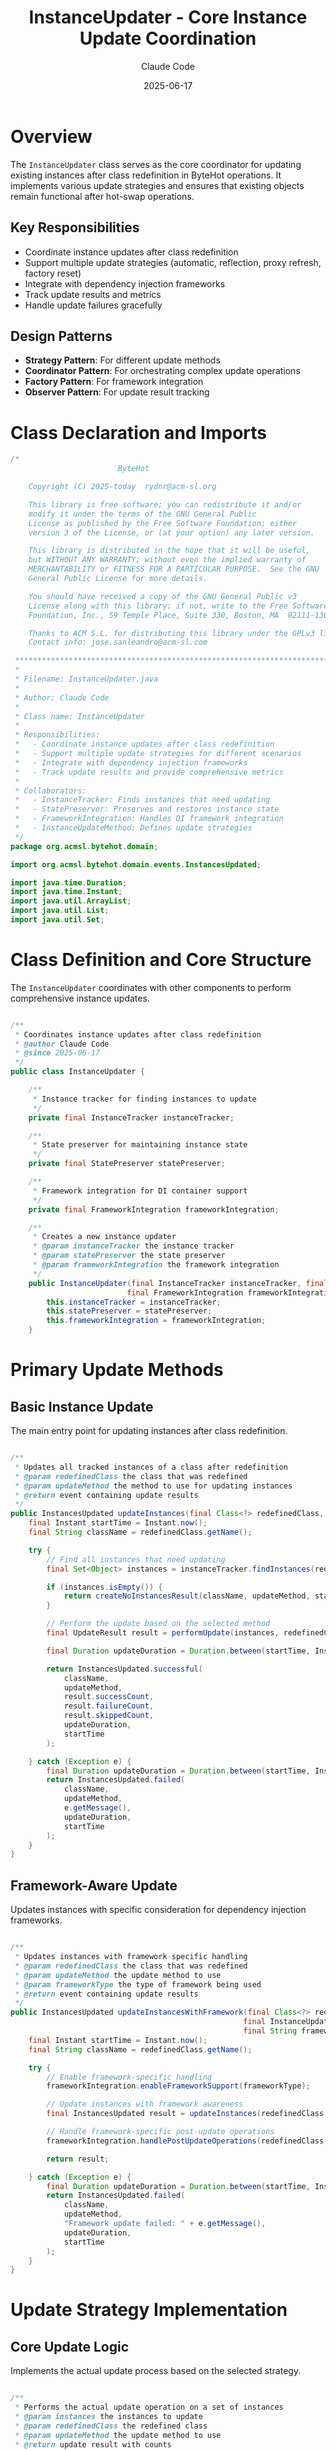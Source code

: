 #+TITLE: InstanceUpdater - Core Instance Update Coordination
#+AUTHOR: Claude Code
#+DATE: 2025-06-17

* Overview

The =InstanceUpdater= class serves as the core coordinator for updating existing instances after class redefinition in ByteHot operations. It implements various update strategies and ensures that existing objects remain functional after hot-swap operations.

** Key Responsibilities
- Coordinate instance updates after class redefinition
- Support multiple update strategies (automatic, reflection, proxy refresh, factory reset)
- Integrate with dependency injection frameworks
- Track update results and metrics
- Handle update failures gracefully

** Design Patterns
- *Strategy Pattern*: For different update methods
- *Coordinator Pattern*: For orchestrating complex update operations
- *Factory Pattern*: For framework integration
- *Observer Pattern*: For update result tracking

* Class Declaration and Imports

#+begin_src java :tangle ../bytehot/src/main/java/org/acmsl/bytehot/domain/InstanceUpdater.java
/*
                        ByteHot

    Copyright (C) 2025-today  rydnr@acm-sl.org

    This library is free software; you can redistribute it and/or
    modify it under the terms of the GNU General Public
    License as published by the Free Software Foundation; either
    version 3 of the License, or (at your option) any later version.

    This library is distributed in the hope that it will be useful,
    but WITHOUT ANY WARRANTY; without even the implied warranty of
    MERCHANTABILITY or FITNESS FOR A PARTICULAR PURPOSE.  See the GNU
    General Public License for more details.

    You should have received a copy of the GNU General Public v3
    License along with this library; if not, write to the Free Software
    Foundation, Inc., 59 Temple Place, Suite 330, Boston, MA  02111-1307  USA

    Thanks to ACM S.L. for distributing this library under the GPLv3 license.
    Contact info: jose.sanleandro@acm-sl.com

 ******************************************************************************
 *
 * Filename: InstanceUpdater.java
 *
 * Author: Claude Code
 *
 * Class name: InstanceUpdater
 *
 * Responsibilities:
 *   - Coordinate instance updates after class redefinition
 *   - Support multiple update strategies for different scenarios
 *   - Integrate with dependency injection frameworks
 *   - Track update results and provide comprehensive metrics
 *
 * Collaborators:
 *   - InstanceTracker: Finds instances that need updating
 *   - StatePreserver: Preserves and restores instance state
 *   - FrameworkIntegration: Handles DI framework integration
 *   - InstanceUpdateMethod: Defines update strategies
 */
package org.acmsl.bytehot.domain;

import org.acmsl.bytehot.domain.events.InstancesUpdated;

import java.time.Duration;
import java.time.Instant;
import java.util.ArrayList;
import java.util.List;
import java.util.Set;
#+end_src

* Class Definition and Core Structure

The =InstanceUpdater= coordinates with other components to perform comprehensive instance updates.

#+begin_src java :tangle ../bytehot/src/main/java/org/acmsl/bytehot/domain/InstanceUpdater.java

/**
 * Coordinates instance updates after class redefinition
 * @author Claude Code
 * @since 2025-06-17
 */
public class InstanceUpdater {

    /**
     * Instance tracker for finding instances to update
     */
    private final InstanceTracker instanceTracker;

    /**
     * State preserver for maintaining instance state
     */
    private final StatePreserver statePreserver;

    /**
     * Framework integration for DI container support
     */
    private final FrameworkIntegration frameworkIntegration;

    /**
     * Creates a new instance updater
     * @param instanceTracker the instance tracker
     * @param statePreserver the state preserver
     * @param frameworkIntegration the framework integration
     */
    public InstanceUpdater(final InstanceTracker instanceTracker, final StatePreserver statePreserver, 
                          final FrameworkIntegration frameworkIntegration) {
        this.instanceTracker = instanceTracker;
        this.statePreserver = statePreserver;
        this.frameworkIntegration = frameworkIntegration;
    }
#+end_src

* Primary Update Methods

** Basic Instance Update

The main entry point for updating instances after class redefinition.

#+begin_src java :tangle ../bytehot/src/main/java/org/acmsl/bytehot/domain/InstanceUpdater.java

    /**
     * Updates all tracked instances of a class after redefinition
     * @param redefinedClass the class that was redefined
     * @param updateMethod the method to use for updating instances
     * @return event containing update results
     */
    public InstancesUpdated updateInstances(final Class<?> redefinedClass, final InstanceUpdateMethod updateMethod) {
        final Instant startTime = Instant.now();
        final String className = redefinedClass.getName();
        
        try {
            // Find all instances that need updating
            final Set<Object> instances = instanceTracker.findInstances(redefinedClass);
            
            if (instances.isEmpty()) {
                return createNoInstancesResult(className, updateMethod, startTime);
            }
            
            // Perform the update based on the selected method
            final UpdateResult result = performUpdate(instances, redefinedClass, updateMethod);
            
            final Duration updateDuration = Duration.between(startTime, Instant.now());
            
            return InstancesUpdated.successful(
                className,
                updateMethod,
                result.successCount,
                result.failureCount,
                result.skippedCount,
                updateDuration,
                startTime
            );
            
        } catch (Exception e) {
            final Duration updateDuration = Duration.between(startTime, Instant.now());
            return InstancesUpdated.failed(
                className,
                updateMethod,
                e.getMessage(),
                updateDuration,
                startTime
            );
        }
    }
#+end_src

** Framework-Aware Update

Updates instances with specific consideration for dependency injection frameworks.

#+begin_src java :tangle ../bytehot/src/main/java/org/acmsl/bytehot/domain/InstanceUpdater.java

    /**
     * Updates instances with framework-specific handling
     * @param redefinedClass the class that was redefined
     * @param updateMethod the update method to use
     * @param frameworkType the type of framework being used
     * @return event containing update results
     */
    public InstancesUpdated updateInstancesWithFramework(final Class<?> redefinedClass, 
                                                        final InstanceUpdateMethod updateMethod,
                                                        final String frameworkType) {
        final Instant startTime = Instant.now();
        final String className = redefinedClass.getName();
        
        try {
            // Enable framework-specific handling
            frameworkIntegration.enableFrameworkSupport(frameworkType);
            
            // Update instances with framework awareness
            final InstancesUpdated result = updateInstances(redefinedClass, updateMethod);
            
            // Handle framework-specific post-update operations
            frameworkIntegration.handlePostUpdateOperations(redefinedClass, frameworkType);
            
            return result;
            
        } catch (Exception e) {
            final Duration updateDuration = Duration.between(startTime, Instant.now());
            return InstancesUpdated.failed(
                className,
                updateMethod,
                "Framework update failed: " + e.getMessage(),
                updateDuration,
                startTime
            );
        }
    }
#+end_src

* Update Strategy Implementation

** Core Update Logic

Implements the actual update process based on the selected strategy.

#+begin_src java :tangle ../bytehot/src/main/java/org/acmsl/bytehot/domain/InstanceUpdater.java

    /**
     * Performs the actual update operation on a set of instances
     * @param instances the instances to update
     * @param redefinedClass the redefined class
     * @param updateMethod the update method to use
     * @return update result with counts
     */
    private UpdateResult performUpdate(final Set<Object> instances, final Class<?> redefinedClass, 
                                     final InstanceUpdateMethod updateMethod) {
        int successCount = 0;
        int failureCount = 0;
        int skippedCount = 0;
        
        for (final Object instance : instances) {
            try {
                final boolean updated = updateSingleInstance(instance, redefinedClass, updateMethod);
                if (updated) {
                    successCount++;
                } else {
                    skippedCount++;
                }
            } catch (Exception e) {
                failureCount++;
                // Log the failure but continue with other instances
                System.err.println("Failed to update instance: " + e.getMessage());
            }
        }
        
        return new UpdateResult(successCount, failureCount, skippedCount);
    }
#+end_src

** Single Instance Update

Handles the update of an individual instance based on the selected strategy.

#+begin_src java :tangle ../bytehot/src/main/java/org/acmsl/bytehot/domain/InstanceUpdater.java

    /**
     * Updates a single instance using the specified method
     * @param instance the instance to update
     * @param redefinedClass the redefined class
     * @param updateMethod the update method to use
     * @return true if the instance was updated, false if skipped
     * @throws InstanceUpdateException if the update fails
     */
    private boolean updateSingleInstance(final Object instance, final Class<?> redefinedClass, 
                                        final InstanceUpdateMethod updateMethod) throws InstanceUpdateException {
        
        switch (updateMethod) {
            case AUTOMATIC:
                return performAutomaticUpdate(instance, redefinedClass);
                
            case REFLECTION:
                return performReflectionUpdate(instance, redefinedClass);
                
            case PROXY_REFRESH:
                return performProxyRefresh(instance, redefinedClass);
                
            case FACTORY_RESET:
                return performFactoryReset(instance, redefinedClass);
                
            case NO_UPDATE:
                return false; // Skip this instance
                
            default:
                throw new InstanceUpdateException("Unknown update method: " + updateMethod, null);
        }
    }
#+end_src

* Update Strategy Implementations

** Automatic Update

Attempts to automatically update the instance using the best available method.

#+begin_src java :tangle ../bytehot/src/main/java/org/acmsl/bytehot/domain/InstanceUpdater.java

    /**
     * Performs automatic update by trying the most appropriate method
     * @param instance the instance to update
     * @param redefinedClass the redefined class
     * @return true if update was successful
     * @throws InstanceUpdateException if all update methods fail
     */
    private boolean performAutomaticUpdate(final Object instance, final Class<?> redefinedClass) 
            throws InstanceUpdateException {
        
        // Try reflection-based update first (safest)
        try {
            return performReflectionUpdate(instance, redefinedClass);
        } catch (InstanceUpdateException e) {
            // Fall back to proxy refresh if reflection fails
            try {
                return performProxyRefresh(instance, redefinedClass);
            } catch (InstanceUpdateException e2) {
                // Last resort: factory reset
                return performFactoryReset(instance, redefinedClass);
            }
        }
    }
#+end_src

** Reflection-Based Update

Updates the instance using reflection to modify internal state.

#+begin_src java :tangle ../bytehot/src/main/java/org/acmsl/bytehot/domain/InstanceUpdater.java

    /**
     * Updates instance using reflection to preserve and restore state
     * @param instance the instance to update
     * @param redefinedClass the redefined class
     * @return true if update was successful
     * @throws InstanceUpdateException if reflection update fails
     */
    private boolean performReflectionUpdate(final Object instance, final Class<?> redefinedClass) 
            throws InstanceUpdateException {
        
        try {
            // Preserve current state
            final Object preservedState = statePreserver.preserveState(instance);
            
            // Restore state after class redefinition
            statePreserver.restoreState(instance, preservedState);
            
            return true;
            
        } catch (Exception e) {
            throw new InstanceUpdateException("Reflection-based update failed for instance of " + 
                                            redefinedClass.getName(), e);
        }
    }
#+end_src

** Proxy Refresh

Refreshes proxy instances that may be affected by class redefinition.

#+begin_src java :tangle ../bytehot/src/main/java/org/acmsl/bytehot/domain/InstanceUpdater.java

    /**
     * Refreshes proxy instances after class redefinition
     * @param instance the instance to refresh
     * @param redefinedClass the redefined class
     * @return true if refresh was successful
     * @throws InstanceUpdateException if proxy refresh fails
     */
    private boolean performProxyRefresh(final Object instance, final Class<?> redefinedClass) 
            throws InstanceUpdateException {
        
        try {
            // Check if this is a proxy instance
            if (isProxyInstance(instance)) {
                // Refresh the proxy to use the new class definition
                refreshProxy(instance, redefinedClass);
                return true;
            } else {
                // Not a proxy, skip this update method
                return false;
            }
            
        } catch (Exception e) {
            throw new InstanceUpdateException("Proxy refresh failed for instance of " + 
                                            redefinedClass.getName(), e);
        }
    }
#+end_src

** Factory Reset

Recreates the instance using factory methods or dependency injection.

#+begin_src java :tangle ../bytehot/src/main/java/org/acmsl/bytehot/domain/InstanceUpdater.java

    /**
     * Performs factory reset by recreating the instance
     * @param instance the instance to reset
     * @param redefinedClass the redefined class
     * @return true if factory reset was successful
     * @throws InstanceUpdateException if factory reset fails
     */
    private boolean performFactoryReset(final Object instance, final Class<?> redefinedClass) 
            throws InstanceUpdateException {
        
        try {
            // Use framework integration to recreate the instance
            final Object newInstance = frameworkIntegration.recreateInstance(instance, redefinedClass);
            
            if (newInstance != null) {
                // Replace the old instance with the new one in the framework
                frameworkIntegration.replaceInstance(instance, newInstance);
                return true;
            } else {
                return false;
            }
            
        } catch (Exception e) {
            throw new InstanceUpdateException("Factory reset failed for instance of " + 
                                            redefinedClass.getName(), e);
        }
    }
#+end_src

* Utility Methods

** Instance Type Detection

Helper methods for determining instance characteristics.

#+begin_src java :tangle ../bytehot/src/main/java/org/acmsl/bytehot/domain/InstanceUpdater.java

    /**
     * Checks if an instance is a proxy
     * @param instance the instance to check
     * @return true if the instance is a proxy
     */
    private boolean isProxyInstance(final Object instance) {
        // Check for common proxy indicators
        final String className = instance.getClass().getName();
        return className.contains("$Proxy") || 
               className.contains("$$") || 
               className.contains("CGLIB") ||
               className.contains("ByteBuddy");
    }

    /**
     * Refreshes a proxy instance
     * @param instance the proxy instance
     * @param redefinedClass the redefined class
     * @throws Exception if refresh fails
     */
    private void refreshProxy(final Object instance, final Class<?> redefinedClass) throws Exception {
        // Implementation would depend on the specific proxy framework
        // This is a placeholder for the actual proxy refresh logic
        System.out.println("Refreshing proxy for " + redefinedClass.getName());
    }
#+end_src

** Result Creation

Helper methods for creating result events.

#+begin_src java :tangle ../bytehot/src/main/java/org/acmsl/bytehot/domain/InstanceUpdater.java

    /**
     * Creates a result for when no instances are found
     * @param className the class name
     * @param updateMethod the update method
     * @param startTime when the operation started
     * @return instances updated event
     */
    private InstancesUpdated createNoInstancesResult(final String className, final InstanceUpdateMethod updateMethod, 
                                                   final Instant startTime) {
        final Duration updateDuration = Duration.between(startTime, Instant.now());
        return InstancesUpdated.successful(
            className,
            updateMethod,
            0, // successCount
            0, // failureCount
            0, // skippedCount
            updateDuration,
            startTime
        );
    }
#+end_src

* Inner Classes

** Update Result

Internal class for tracking update operation results.

#+begin_src java :tangle ../bytehot/src/main/java/org/acmsl/bytehot/domain/InstanceUpdater.java

    /**
     * Internal class for tracking update results
     */
    private static class UpdateResult {
        final int successCount;
        final int failureCount;
        final int skippedCount;
        
        UpdateResult(final int successCount, final int failureCount, final int skippedCount) {
            this.successCount = successCount;
            this.failureCount = failureCount;
            this.skippedCount = skippedCount;
        }
    }
}
#+end_src

* Usage Examples

** Basic Instance Update

#+begin_src java
InstanceUpdater updater = new InstanceUpdater(instanceTracker, statePreserver, frameworkIntegration);

// Update instances after class redefinition
Class<?> redefinedClass = MyService.class;
InstancesUpdated result = updater.updateInstances(redefinedClass, InstanceUpdateMethod.AUTOMATIC);

if (result.isSuccessful()) {
    System.out.printf("Successfully updated %d instances\n", result.getSuccessCount());
} else {
    System.err.printf("Update failed: %s\n", result.getErrorMessage());
}
#+end_src

** Framework-Aware Update

#+begin_src java
// Update instances with Spring framework support
InstancesUpdated result = updater.updateInstancesWithFramework(
    MyService.class, 
    InstanceUpdateMethod.FACTORY_RESET,
    "Spring"
);

// Check detailed results
System.out.printf("Success: %d, Failed: %d, Skipped: %d\n", 
    result.getSuccessCount(), 
    result.getFailureCount(), 
    result.getSkippedCount()
);
#+end_src

** Strategy Selection

#+begin_src java
// Choose update strategy based on class characteristics
InstanceUpdateMethod strategy;
if (isStatelessService(targetClass)) {
    strategy = InstanceUpdateMethod.FACTORY_RESET;
} else if (hasComplexState(targetClass)) {
    strategy = InstanceUpdateMethod.REFLECTION;
} else {
    strategy = InstanceUpdateMethod.AUTOMATIC;
}

InstancesUpdated result = updater.updateInstances(targetClass, strategy);
#+end_src

* Architecture Notes

** Strategy Pattern Implementation
- Clean separation of update strategies
- Fallback mechanisms for failed strategies
- Extensible design for adding new update methods
- Context-aware strategy selection

** Framework Integration
- Pluggable framework support through FrameworkIntegration
- Support for common DI frameworks (Spring, CDI, Guice)
- Factory method integration for instance recreation
- Proxy handling for AOP frameworks

** Error Handling
- Graceful degradation when updates fail
- Detailed error reporting with context
- Continuation of updates even when individual instances fail
- Comprehensive metrics for monitoring and debugging